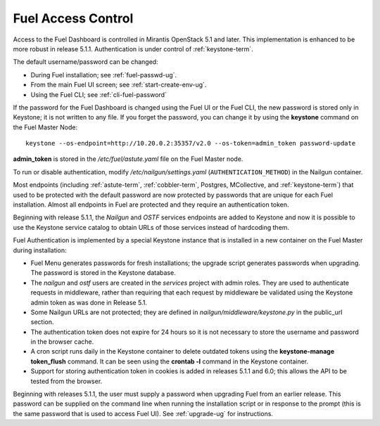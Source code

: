 
.. _fuel-passwd-ops:

Fuel Access Control
===================

Access to the Fuel Dashboard is controlled
in Mirantis OpenStack 5.1 and later.
This implementation is enhanced to be more robust
in release 5.1.1.
Authentication is under control of :ref:`keystone-term`.

The default username/password can be changed:

- During Fuel installation; see :ref:`fuel-passwd-ug`.

- From the main Fuel UI screen; see :ref:`start-create-env-ug`.

- Using the Fuel CLI; see :ref:`cli-fuel-password`

If the password for the Fuel Dashboard
is changed using the Fuel UI or the Fuel CLI,
the new password is stored only in Keystone;
it is not written to any file.
If you forget the password,
you can change it
by using the **keystone** command on the Fuel Master Node:

::

  keystone --os-endpoint=http://10.20.0.2:35357/v2.0 --os-token=admin_token password-update

**admin_token** is stored in the */etc/fuel/astute.yaml* file
on the Fuel Master node.

To run or disable authentication,
modify */etc/nailgun/settings.yaml* (``AUTHENTICATION_METHOD``)
in the Nailgun container.

Most endpoints (including
:ref:`astute-term`, :ref:`cobbler-term`,
Postgres, MCollective, and :ref:`keystone-term`)
that used to be protected with the default password
are now protected by passwords
that are unique for each Fuel installation.
Almost all endpoints in Fuel are protected
and they require an authentication token.

Beginning with release 5.1.1,
the `Nailgun` and `OSTF` services endpoints are added to
Keystone and now it is possible to use the Keystone service
catalog to obtain URLs of those services instead
of hardcoding them.

Fuel Authentication is implemented
by a special Keystone instance
that is installed in a new container
on the Fuel Master during installation:

- Fuel Menu generates passwords for fresh installations;
  the upgrade script generates passwords when upgrading.
  The password is stored in the Keystone database.

- The `nailgun` and `ostf` users are created
  in the `services` project with admin roles.
  They are used to authenticate requests in middleware,
  rather than requiring that each request by middleware
  be validated using the Keystone admin token
  as was done in Release 5.1.

- Some Nailgun URLs are not protected;
  they are defined in *nailgun/middleware/keystone.py*
  in the public_url section.

- The authentication token does not expire for 24 hours
  so it is not necessary to store the username and password in
  the browser cache.

- A cron script runs daily in the Keystone container
  to delete outdated tokens
  using the **keystone-manage token_flush** command.
  It can be seen using the **crontab -l** command
  in the Keystone container.

- Support for storing authentication token in cookies
  is added in releases 5.1.1 and 6.0;
  this allows the API to be tested from the browser.

Beginning with releases 5.1.1,
the user must supply a password
when upgrading Fuel from an earlier release.
This password can be supplied on the command line
when running the installation script
or in response to the prompt (this is the same password
that is used to access Fuel UI).
See :ref:`upgrade-ug` for instructions.

